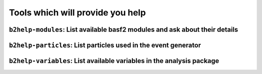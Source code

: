 Tools which will provide you help
+++++++++++++++++++++++++++++++++

.. _b2help-modules:

``b2help-modules``: List available basf2 modules and ask about their details
----------------------------------------------------------------------------

.. argparse::
    :filename: framework/tools/b2help-modules
    :func: get_argument_parser
    :prog: b2help-modules
    :nodefault:
    :nogroupsections:


.. _b2help-particles:

``b2help-particles``: List particles used in the event generator
----------------------------------------------------------------

.. argparse::
    :filename: framework/tools/b2help-particles
    :func: get_argument_parser
    :prog: b2help-particles
    :nodefault:
    :nogroupsections:


``b2help-variables``: List available variables in the analysis package
----------------------------------------------------------------------

.. argparse::
    :filename: analysis/tools/b2help-variables
    :func: get_argument_parser
    :prog: b2help-variables
    :nodefault:
    :nogroupsections:

